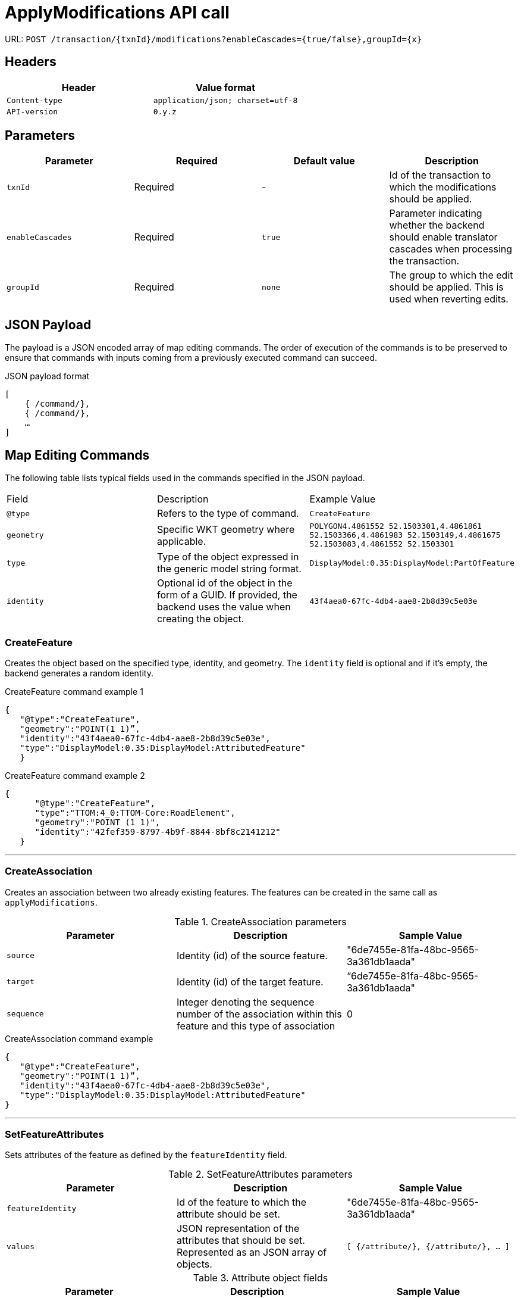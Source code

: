 = ApplyModifications API call 

URL: `POST /transaction/{txnId}/modifications?enableCascades={true/false},groupId={x}`

== Headers

[width="100%",options="header"]
|====================
| Header | Value format   
| `Content-type` | `application/json; charset=utf-8` 
| `API-version` | `0.y.z`
|====================


== Parameters

[width="100%",options="header"]
|====================
| Parameter | Required  | Default value | Description 
| `txnId` | Required | - |  Id of the transaction to which the modifications should be applied.
| `enableCascades` | Required | `true` | Parameter indicating whether the backend should enable translator cascades when processing the transaction. 
| `groupId` | Required | `none` |The group to which the edit should be applied. This is used when reverting edits.
|====================

== JSON Payload

The payload is a JSON encoded array of map editing commands. The order of execution of the commands is to be preserved to ensure that commands with inputs coming from a previously executed command can succeed.

[float]
.JSON payload format
[source,JSON]
----

[
    { /command/},
    { /command/},
    …
]

----

== Map Editing Commands

The following table lists typical fields used in the commands specified in the JSON payload.

|====================
| Field | Description | Example Value
| `@type` |   Refers to the type of command.| `CreateFeature`
| `geometry` | Specific WKT geometry where applicable.| `POLYGON((4.4861552 52.1503301,4.4861861 52.1503366,4.4861983 52.1503149,4.4861675 52.1503083,4.4861552 52.1503301))`
| `type` | Type of the object expressed in the generic model string format. | `DisplayModel:0.35:DisplayModel:PartOfFeature`
| `identity` | Optional id of the object in the form of a GUID. If provided, the backend uses the value when creating the object. | `43f4aea0-67fc-4db4-aae8-2b8d39c5e03e`
|====================


=== CreateFeature

Creates the object based on the specified type, identity, and geometry. The `identity` field is optional and if it's empty, the backend generates a random identity.

[float]
.CreateFeature command example 1
[source,JSON]
----

{
   "@type":"CreateFeature",
   "geometry":"POINT(1 1)”,
   "identity":"43f4aea0-67fc-4db4-aae8-2b8d39c5e03e",
   "type":"DisplayModel:0.35:DisplayModel:AttributedFeature"
   }

----

[float]
.CreateFeature command example 2
[source,JSON]
----

{
      "@type":"CreateFeature",
      "type":"TTOM:4_0:TTOM-Core:RoadElement",
      "geometry":"POINT (1 1)",
      "identity":"42fef359-8797-4b9f-8844-8bf8c2141212"
   }

----




'''

=== CreateAssociation

Creates an association between two already existing features. The features can be created in the same call as `applyModifications`.

.CreateAssociation parameters
[width="100%",options="header"]
|====================
| Parameter | Description  | Sample Value
| `source` | Identity (id) of the source feature. |  "6de7455e-81fa-48bc-9565-3a361db1aada"
| `target` |  Identity (id) of the target feature. | “6de7455e-81fa-48bc-9565-3a361db1aada"
| `sequence` | Integer denoting the sequence number of the association within this feature and this type of association | 0
|====================

[float]
.CreateAssociation command example
[source,JSON]
----

{
   "@type":"CreateFeature",
   "geometry":"POINT(1 1)”,
   "identity":"43f4aea0-67fc-4db4-aae8-2b8d39c5e03e",
   "type":"DisplayModel:0.35:DisplayModel:AttributedFeature"
}

----

'''


=== SetFeatureAttributes

Sets attributes of the feature as defined by the `featureIdentity` field.

.SetFeatureAttributes parameters
[width="100%",options="header"]
|====================
| Parameter | Description  | Sample Value
| `featureIdentity` | Id of the feature to which the attribute should be set. |  "6de7455e-81fa-48bc-9565-3a361db1aada"
| `values` |  JSON representation of the attributes that should be set. Represented as an JSON array of objects. | `[
    {/attribute/},
    {/attribute/},
    …
]`
|====================

.Attribute object fields
[width="100%",options="header"]
|====================
| Parameter | Description  | Sample Value
| `type` | Type of the attribute expressed in the generic model string format. |  `DisplayModel:0.35:DisplayModel:S2`
| `valueType` |  Type of the attribute value expressed in the generic model string format. | `DisplayModel:0.35:DisplayModel:String`
| `value` | Value of the attribute. Encoded as JSON primitive types if possible. In case of complex attributes, the structure is recursive. The `value` field becomes an array of JSON objects with simple and complex attributes as items. In case the value type is an enum, it is provided as a string encoded value. |  `\\:BH/250`
|====================

[float]
.Attribute example
[source,JSON]
----

{
"values":[
         {
            "valueType":"TTOM:4_0:TTOM-Core:Freeway",
            "values":[
               "NotPartOfAFreeway"
            ]
         }
}
----



[float]
.SetFeatureAttributes command example
[source,JSON]
----

{
   "@type":"SetFeatureAttributes”,
   "featureIdentity":"5859e98b-068c-459f-8208-b1567957eb3c",
   "type":"DisplayModel:0.35:DisplayModel:S2",
   "values":[
      {
         "type":"DisplayModel:0.35:DisplayModel:S2",
         "value":"\\:BH/250",
         "valueType":"DisplayModel:0.35:DisplayModel:String"
      }
   ]
}

----

'''

=== DeleteFeature

Deletes a feature as defined by the provided `identity` value.

[float]
.DeleteFeature example
[source,JSON]
----

{
      "@type":"DeleteFeature",
      "identity":"cc89822e-2ed7-45cf-ad97-b365e27e2b4f"
}

----

'''

=== DeleteAssociation

Deletes an association defined either by the association identity or type of association, and the source and target feature identities.

[float]
.DeleteFeature command example
[source,JSON]
----

{
      "@type":"DeleteAssociation",
      "identity":"72a3ac66-3aef-453c-950d-b7ea2ee31eef"
}

----

'''

=== SetFeatureGeometry

Sets the geometry of an already existing feature. The type of geometry must match the existing feature type.

[float]
.SetFeatureGeometry command example
[source,JSON]
----

{
   "@type":"SetFeatureGeometry",
   "geometry":"POINT (1,1)",
   "identity":"cc89822e-2ed7-45cf-ad97-b365e27e2b4f"
}

----

'''


=== SetAssociationAttributes

Sets the attributes of an association. The association can be defined by the identity or by type, source and target identity. The attribute values are provided in the same way as the <<setFeatureAttributes, setFeatureAttributes>> command.

[float]
.SetAssociationAttributes command example
[source,JSON]
----

{
   "@type":"SetAssociationAttributes”,
   “associationIdentity":"5859e98b-068c-459f-8208-b1567957eb3c",
   "type":"DisplayModel:0.35:DisplayModel:A2",
   "values":[
      {
         "type":"DisplayModel:0.35:DisplayModel:A2",
         "value":"\\:BH/250",
         "valueType":"DisplayModel:0.35:DisplayModel:String"
      }
   ]
}

----

'''


== Response format

[width="100%",options="header"]
|====================
|  | Description  | Sample Value 
| Error code | Response code with description of outcome. |  200
| JSON object | Describes the applied modification. Includes the list of specified commands. If no ids were provided during the request, generated ids of features are returned. | `“commands”: [
        /{command}/,
        /{command}/
        …
    ]`
| `branch` | The branch on which the modifications were applied. |  `“branch”: “cde4aea0-67fc-4db4-aae8-2b8d39c5e03e”`.
| `version` | The version in which the modifications were applied. | `“version”: 17`.
|====================


[float]
.Response example
[source,JSON]
----
{
    “branch”: “cde4aea0-67fc-4db4-aae8-2b8d39c5e03e”,
    “version”: 17,
    “commands”: [
        /{command}/,
        /{command}/
        …
    ]
}
----

'''